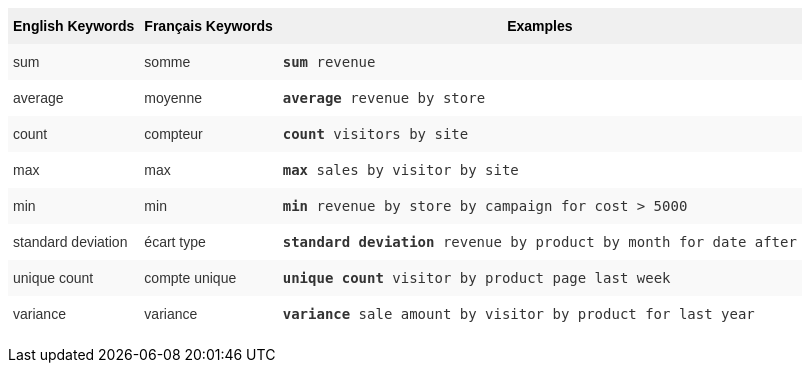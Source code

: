 +++<style type="text/css">+++
.tg  {border-collapse:collapse;border-spacing:0;border:none;border-color:#ccc;}
.tg td{font-family:Arial, sans-serif;font-size:14px;padding:10px 5px;border-style:solid;border-width:0px;overflow:hidden;word-break:normal;border-color:#ccc;color:#333;background-color:#fff;}
.tg th{font-family:Arial, sans-serif;font-size:14px;font-weight:normal;padding:10px 5px;border-style:solid;border-width:0px;overflow:hidden;word-break:normal;border-color:#ccc;color:#333;background-color:#f0f0f0;}
.tg .tg-31q5{background-color:#f0f0f0;color:#000;font-weight:bold;vertical-align:top}
.tg .tg-b7b8{background-color:#f9f9f9;vertical-align:top}
.tg .tg-yw4l{vertical-align:top}
+++</style>+++
+++<table class="tg">+++
  +++<tr>+++
    +++<th class="tg-31q5">+++English Keywords+++</th>+++
    +++<th class="tg-31q5">+++Français Keywords+++</th>+++
    +++<th class="tg-31q5">+++Examples+++</th>+++
  +++</tr>+++
  +++<tr>+++
    +++<td class="tg-b7b8">+++sum+++</td>+++
    +++<td class="tg-b7b8">+++somme+++</td>+++
    +++<td class="tg-b7b8">++++++<code>++++++<b>+++sum+++</b>+++ revenue+++</code>++++++</td>+++
  +++</tr>+++
  +++<tr>+++
    +++<td class="tg-yw4l">+++average+++</td>+++
    +++<td class="tg-yw4l">+++moyenne+++</td>+++
    +++<td class="tg-yw4l">++++++<code>++++++<b>+++average+++</b>+++ revenue by store+++</code>++++++</td>+++
  +++</tr>+++
  +++<tr>+++
    +++<td class="tg-b7b8">+++count+++</td>+++
    +++<td class="tg-b7b8">+++compteur+++</td>+++
    +++<td class="tg-b7b8">++++++<code>++++++<b>+++count+++</b>+++ visitors by site+++</code>++++++</td>+++
  +++</tr>+++
  +++<tr>+++
    +++<td class="tg-yw4l">+++max+++</td>+++
    +++<td class="tg-yw4l">+++max+++</td>+++
    +++<td class="tg-yw4l">++++++<code>++++++<b>+++max+++</b>+++ sales by visitor by site+++</code>++++++</td>+++
  +++</tr>+++
  +++<tr>+++
    +++<td class="tg-b7b8">+++min+++</td>+++
    +++<td class="tg-b7b8">+++min+++</td>+++
    +++<td class="tg-b7b8">++++++<code>++++++<b>+++min+++</b>+++ revenue by store by campaign for cost &gt; 5000+++</code>++++++</td>+++
  +++</tr>+++
  +++<tr>+++
    +++<td class="tg-yw4l">+++standard deviation+++</td>+++
    +++<td class="tg-yw4l">+++écart type+++</td>+++
    +++<td class="tg-yw4l">++++++<code>++++++<b>+++standard deviation+++</b>+++ revenue by product by month for date after+++</code>++++++</td>+++
  +++</tr>+++
  +++<tr>+++
    +++<td class="tg-b7b8">+++unique count+++</td>+++
    +++<td class="tg-b7b8">+++compte unique+++</td>+++
    +++<td class="tg-b7b8">++++++<code>++++++<b>+++unique count+++</b>+++ visitor by product page last week+++</code>++++++</td>+++
  +++</tr>+++
  +++<tr>+++
    +++<td class="tg-yw4l">+++variance+++</td>+++
    +++<td class="tg-yw4l">+++variance+++</td>+++
    +++<td class="tg-yw4l">++++++<code>++++++<b>+++variance+++</b>+++ sale amount by visitor by product for last year+++</code>++++++</td>+++
  +++</tr>+++
+++</table>+++
